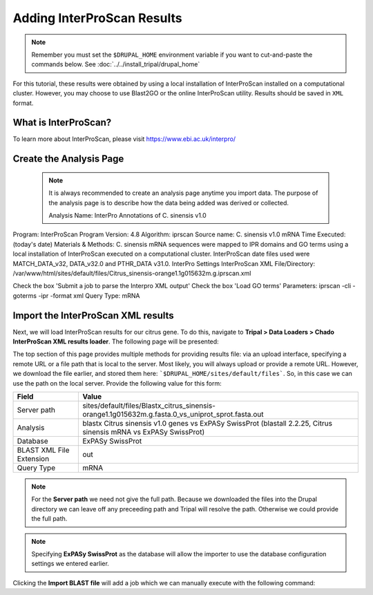 Adding InterProScan Results
===========================

.. note::

  Remember you must set the ``$DRUPAL_HOME`` environment variable if you want to cut-and-paste the commands below. See :doc:`../../install_tripal/drupal_home`

For this tutorial, these results were obtained by using a local installation of InterProScan installed on a computational cluster. However, you may choose to use Blast2GO or the online InterProScan utility. Results should be saved in ``XML`` format.


What is InterProScan?
---------------------
To learn more about InterProScan, please visit https://www.ebi.ac.uk/interpro/


Create the Analysis Page
-------------------------

  .. note::

    It is always recommended to create an analysis page anytime you import data. The purpose of the analysis page is to describe how the data being added was derived or collected.


    Analysis Name: InterPro Annotations of C. sinensis v1.0
Program: InterProScan
Program Version: 4.8
Algorithm: iprscan
Source name: C. sinensis v1.0 mRNA
Time Executed: (today's date)
Materials & Methods: C. sinensis mRNA sequences were mapped to IPR domains and GO terms using a local installation of InterProScan executed on a computational cluster. InterProScan date files used were MATCH_DATA_v32, DATA_v32.0 and PTHR_DATA v31.0.
InterPro Settings
InterProScan XML File/Directory: /var/www/html/sites/default/files/Citrus_sinensis-orange1.1g015632m.g.iprscan.xml



Check the box 'Submit a job to parse the Interpro XML output'
Check the box 'Load GO terms'
Parameters: iprscan -cli -goterms -ipr -format xml
Query Type: mRNA




Import the InterProScan XML results
------------------------------------


Next, we will load InterProScan results for our citrus gene.  To do this, navigate to **Tripal > Data Loaders > Chado InterProScan XML results loader**.  The following page will be presented:

.. image:: blast4.png

The top section of this page provides multiple methods for providing results file: via an upload interface, specifying a remote URL or a file path that is local to the server.  Most likely, you will always upload or provide a remote URL.  However, we download the file earlier, and stored them here: ```$DRUPAL_HOME/sites/default/files```.  So, in this case we can use the path on the local server.  Provide the following value for this form:

.. csv-table::
  :header: "Field", "Value"

  "Server path", "sites/default/files/Blastx_citrus_sinensis-orange1.1g015632m.g.fasta.0_vs_uniprot_sprot.fasta.out"
  "Analysis", "blastx Citrus sinensis v1.0 genes vs ExPASy SwissProt (blastall 2.2.25, Citrus sinensis mRNA vs ExPASy SwissProt)"
  "Database", "ExPASy SwissProt"
  "BLAST XML File Extension", "out"
  "Query Type", "mRNA"

.. note::

  For the **Server path** we need not give the full path.  Because we downloaded the files into the Drupal directory we can leave off any preceeding path and Tripal will resolve the path.  Otherwise we could provide the full path.

.. note::

  Specifying **ExPASy SwissProt** as the database will allow the importer to use the database configuration settings we entered earlier.

Clicking the **Import BLAST file** will add a job which we can manually execute with the following command:

